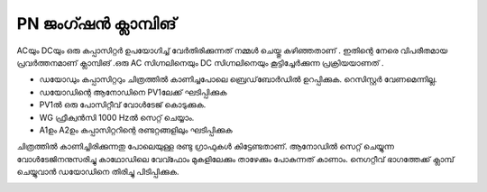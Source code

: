 ..  UNTRANSLATED

PN  ജംഗ്ഷൻ ക്ലാമ്പിങ് 
----------------------------
ACയും DCയും ഒരു കപ്പാസിറ്റർ ഉപയോഗിച്ച് വേർതിരിക്കുന്നത് നമ്മൾ ചെയ്തു കഴിഞ്ഞതാണ് . ഇതിന്റെ നേരെ വിപരീതമായ പ്രവർത്തനമാണ് ക്ലാമ്പിങ് .ഒരു AC സിഗ്നലിനെയും DC സിഗ്നലിനെയും കൂട്ടിച്ചേർക്കുന്ന പ്രക്രിയയാണത് .


.. image:: schematics/clamping.svg
	   :width: 300px

- ഡയോഡും കപ്പാസിറ്ററും ചിത്രത്തിൽ കാണിച്ചപോലെ ബ്രെഡ്‌ബോർഡിൽ ഉറപ്പിക്കുക. റെസിസ്റ്റർ വേണമെന്നില്ല.
- ഡയോഡിന്റെ ആനോഡിനെ  PV1ലേക്ക് ഘടിപ്പിക്കുക 
- PV1ൽ ഒരു പോസിറ്റീവ് വോൾടേജ് കൊടുക്കുക.
- WG ഫ്രീക്വൻസി  1000 Hzൽ  സെറ്റ് ചെയ്യാം.  
- A1ഉം A2ഉം കപ്പാസിറ്ററിന്റെ  രണ്ടറ്റങ്ങളിലും ഘടിപ്പിക്കുക  
  
ചിത്രത്തിൽ കാണിച്ചിരിക്കുന്നതു പോലെയുള്ള രണ്ടു ഗ്രാഫുകൾ കിട്ടേണ്ടതാണ്. ആനോഡിൽ സെറ്റ് ചെയ്യുന്ന വോൾടേജിനനുസരിച്ചു കാഥോഡിലെ വേവ്ഫോം മുകളിലേക്കും താഴേക്കും പോകുന്നത് കാണാം. നെഗറ്റീവ് ഭാഗത്തേക്ക്  ക്ലാമ്പ് ചെയ്യുവാൻ ഡയോഡിനെ തിരിച്ചു പിടിപ്പിക്കുക.

.. image:: pics/clamping-screen.png
	   :width: 300px

